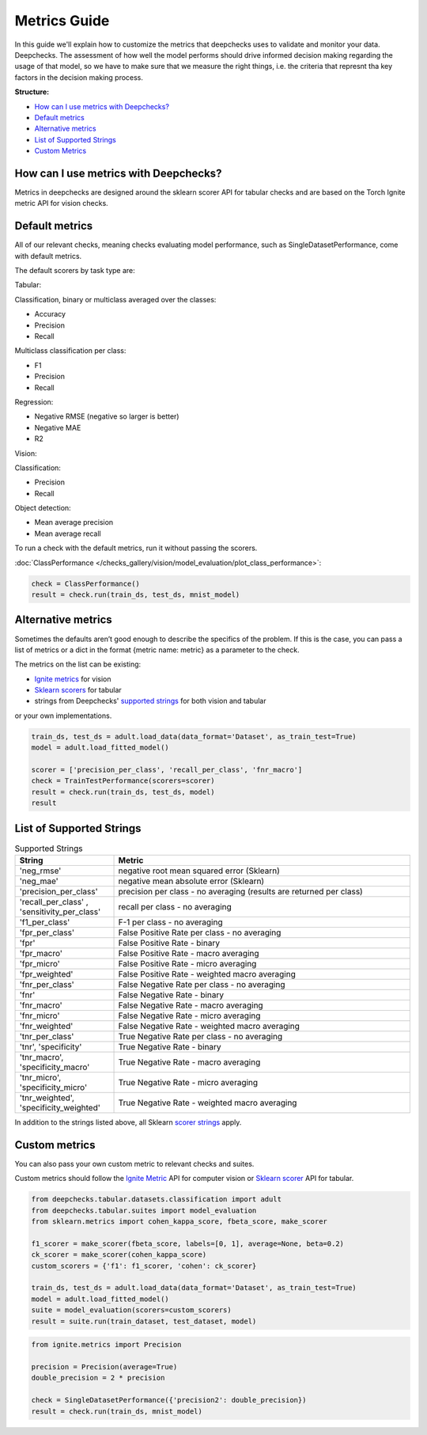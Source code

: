 .. _metrics_guide:

====================
Metrics Guide
====================

In this guide we'll explain how to customize the metrics that deepchecks uses to validate and monitor your data.
Deepchecks.
The assessment of how well the model performs should drive informed decision making regarding the usage of that model,
so we have to make sure that we measure the right things, i.e. the criteria that represnt tha key factors in the
decision making process.

**Structure:**

* `How can I use metrics with Deepchecks? <#how-can-i-use-metrics-with-deepchecks>`__
* `Default metrics <#default-metrics>`__
* `Alternative metrics <#alternative-metrics>`__
* `List of Supported Strings <#list-of-supported-strings>`__
* `Custom Metrics <#custom-metrics>`__


How can I use metrics with Deepchecks?
======================================
Metrics in deepchecks are designed around the sklearn scorer API for tabular checks and are based on the Torch Ignite
metric API for vision checks.

Default metrics
===============
All of our relevant checks, meaning checks evaluating model performance, such as SingleDatasetPerformance, come with
default metrics.

The default scorers by task type are:

Tabular:

Classification, binary or multiclass averaged over the classes:

*   Accuracy
*   Precision
*   Recall

Multiclass classification per class:

*   F1
*   Precision
*   Recall

Regression:

*   Negative RMSE (negative so larger is better)
*   Negative MAE
*   R2

Vision:

Classification:

*   Precision
*   Recall

Object detection:

*   Mean average precision
*   Mean average recall

To run a check with the default metrics, run it without passing the scorers.

:doc:`ClassPerformance </checks_gallery/vision/model_evaluation/plot_class_performance>`:

.. code-block:: python

    check = ClassPerformance()
    result = check.run(train_ds, test_ds, mnist_model)


Alternative metrics
===================
Sometimes the defaults aren’t good enough to describe the specifics of the problem.
If this is the case, you can pass a list of metrics or a dict in the format {metric name: metric} as a parameter to the
check.

The metrics on the list can be existing:

*   `Ignite metrics <https://pytorch.org/ignite/metrics.html#complete-list-of-metrics>`__ for vision
*   `Sklearn scorers <https://scikit-learn.org/stable/modules/model_evaluation.html>`__ for tabular
*   strings from Deepchecks' `supported strings <#list-of-supported-strings>`__ for both vision and tabular

or your own implementations.

.. code-block:: python

   train_ds, test_ds = adult.load_data(data_format='Dataset', as_train_test=True)
   model = adult.load_fitted_model()

   scorer = ['precision_per_class', 'recall_per_class', 'fnr_macro']
   check = TrainTestPerformance(scorers=scorer)
   result = check.run(train_ds, test_ds, model)
   result


List of Supported Strings
=========================
.. list-table:: Supported Strings
   :widths: 25 75
   :header-rows: 1

   * - String
     - Metric
   * - 'neg_rmse'
     - negative root mean squared error (Sklearn)
   * - 'neg_mae'
     - negative mean absolute error (Sklearn)
   * - 'precision_per_class'
     - precision per class - no averaging (results are returned per class)
   * - 'recall_per_class' , 'sensitivity_per_class'
     - recall per class - no averaging
   * - 'f1_per_class'
     - F-1  per class - no averaging
   * - 'fpr_per_class'
     - False Positive Rate per class - no averaging
   * - 'fpr'
     - False Positive Rate - binary
   * - 'fpr_macro'
     - False Positive Rate - macro averaging
   * - 'fpr_micro'
     - False Positive Rate - micro averaging
   * - 'fpr_weighted'
     - False Positive Rate - weighted macro averaging
   * - 'fnr_per_class'
     - False Negative Rate per class - no averaging
   * - 'fnr'
     - False Negative Rate - binary
   * - 'fnr_macro'
     - False Negative Rate - macro averaging
   * - 'fnr_micro'
     - False Negative Rate - micro averaging
   * - 'fnr_weighted'
     - False Negative Rate - weighted macro averaging
   * - 'tnr_per_class'
     - True Negative Rate per class - no averaging
   * - 'tnr', 'specificity'
     - True Negative Rate - binary
   * - 'tnr_macro', 'specificity_macro'
     - True Negative Rate - macro averaging
   * - 'tnr_micro', 'specificity_micro'
     - True Negative Rate - micro averaging
   * - 'tnr_weighted', 'specificity_weighted'
     - True Negative Rate - weighted macro averaging

In addition to the strings listed above, all Sklearn
`scorer strings
<https://scikit-learn.org/stable/modules/model_evaluation.html#the-scoring-parameter-defining-model-evaluation-rules>`__
apply.

Custom metrics
==============
You can also pass your own custom metric to relevant checks and suites.

Custom metrics should follow the
`Ignite Metric <https://pytorch.org/ignite/metrics.html#how-to-create-a-custom-metric>`__ API for computer vision or
`Sklearn scorer <https://scikit-learn.org/stable/modules/generated/sklearn.metrics.make_scorer.html>`__ API for tabular.

.. code-block:: python

    from deepchecks.tabular.datasets.classification import adult
    from deepchecks.tabular.suites import model_evaluation
    from sklearn.metrics import cohen_kappa_score, fbeta_score, make_scorer

    f1_scorer = make_scorer(fbeta_score, labels=[0, 1], average=None, beta=0.2)
    ck_scorer = make_scorer(cohen_kappa_score)
    custom_scorers = {'f1': f1_scorer, 'cohen': ck_scorer}

    train_ds, test_ds = adult.load_data(data_format='Dataset', as_train_test=True)
    model = adult.load_fitted_model()
    suite = model_evaluation(scorers=custom_scorers)
    result = suite.run(train_dataset, test_dataset, model)


.. code-block:: python

    from ignite.metrics import Precision

    precision = Precision(average=True)
    double_precision = 2 * precision

    check = SingleDatasetPerformance({'precision2': double_precision})
    result = check.run(train_ds, mnist_model)


